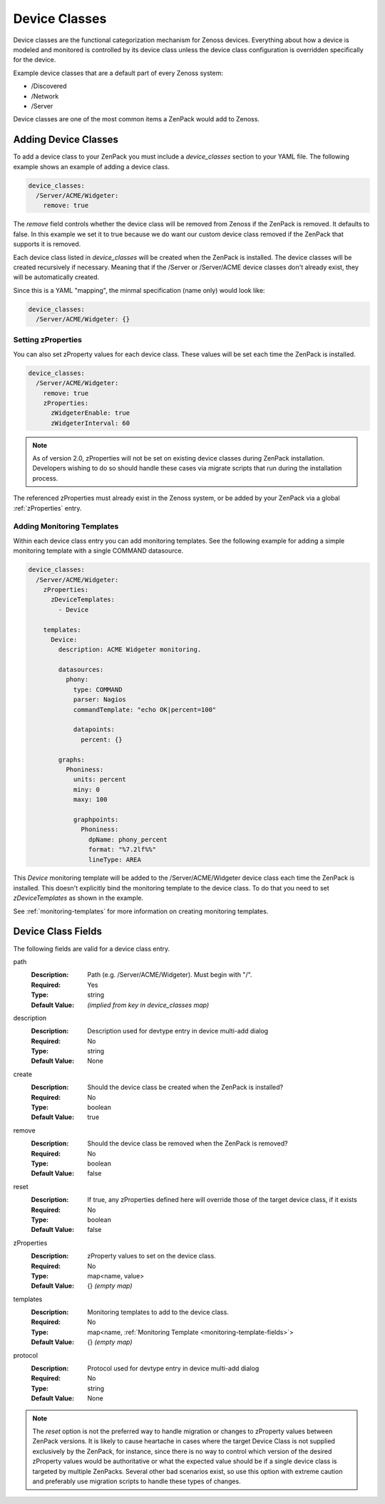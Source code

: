 .. _device-classes:

##############
Device Classes
##############

Device classes are the functional categorization mechanism for Zenoss devices.
Everything about how a device is modeled and monitored is controlled by its
device class unless the device class configuration is overridden specifically
for the device.

Example device classes that are a default part of every Zenoss system:

* /Discovered
* /Network
* /Server

Device classes are one of the most common items a ZenPack would add to Zenoss.


.. _adding-device-classes:

*********************
Adding Device Classes
*********************

To add a device class to your ZenPack you must include a *device_classes*
section to your YAML file. The following example shows an example of adding a
device class.

.. code-block:: yaml

   device_classes:
     /Server/ACME/Widgeter:
       remove: true

The *remove* field controls whether the device class will be removed from
Zenoss if the ZenPack is removed. It defaults to false. In this example we set
it to true because we do want our custom device class removed if the ZenPack
that supports it is removed.

Each device class listed in *device_classes* will be created when the ZenPack
is installed. The device classes will be created recursively if necessary.
Meaning that if the /Server or /Server/ACME device classes don't already exist,
they will be automatically created.

Since this is a YAML "mapping", the minmal specification (name only) would look like:

.. code-block:: yaml

   device_classes:
     /Server/ACME/Widgeter: {}
 
.. _setting-zProperties:

Setting zProperties
===================

You can also set zProperty values for each device class. These values will be
set each time the ZenPack is installed.

.. code-block:: yaml

   device_classes:
     /Server/ACME/Widgeter:
       remove: true
       zProperties:
         zWidgeterEnable: true
         zWidgeterInterval: 60


.. note::

   As of version 2.0, zProperties will not be set on existing device classes during
   ZenPack installation.  Developers wishing to do so should handle these cases via 
   migrate scripts that run during the installation process.


The referenced zProperties must already exist in the Zenoss system, or be
added by your ZenPack via a global :ref:`zProperties` entry.

Adding Monitoring Templates
===========================

Within each device class entry you can add monitoring templates. See the
following example for adding a simple monitoring template with a single
COMMAND datasource.

.. code-block:: yaml

   device_classes:
     /Server/ACME/Widgeter:
       zProperties:
         zDeviceTemplates:
           - Device

       templates:
         Device:
           description: ACME Widgeter monitoring.

           datasources:
             phony:
               type: COMMAND
               parser: Nagios
               commandTemplate: "echo OK|percent=100"

               datapoints:
                 percent: {}

           graphs:
             Phoniness:
               units: percent
               miny: 0
               maxy: 100

               graphpoints:
                 Phoniness:
                   dpName: phony_percent
                   format: "%7.2lf%%"
                   lineType: AREA

This *Device* monitoring template will be added to the /Server/ACME/Widgeter
device class each time the ZenPack is installed. This doesn't explicitly bind
the monitoring template to the device class. To do that you need to set
*zDeviceTemplates* as shown in the example.

See :ref:`monitoring-templates` for more information on creating monitoring
templates.


.. _device-class-fields:

*******************
Device Class Fields
*******************

The following fields are valid for a device class entry.

path
  :Description: Path (e.g. /Server/ACME/Widgeter). Must begin with "/".
  :Required: Yes
  :Type: string
  :Default Value: *(implied from key in device_classes map)*

description
  :Description: Description used for devtype entry in device multi-add dialog
  :Required: No
  :Type: string
  :Default Value: None

create
  :Description: Should the device class be created when the ZenPack is installed?
  :Required: No
  :Type: boolean
  :Default Value: true

remove
  :Description: Should the device class be removed when the ZenPack is removed?
  :Required: No
  :Type: boolean
  :Default Value: false

reset
  :Description: If true, any zProperties defined here will override those of the target device class, if it exists
  :Required: No
  :Type: boolean
  :Default Value: false

zProperties
  :Description: zProperty values to set on the device class.
  :Required: No
  :Type: map<name, value>
  :Default Value: {} *(empty map)*

templates
  :Description: Monitoring templates to add to the device class.
  :Required: No
  :Type: map<name, :ref:`Monitoring Template <monitoring-template-fields>`>
  :Default Value: {} *(empty map)*

protocol
  :Description: Protocol used for devtype entry in device multi-add dialog
  :Required: No
  :Type: string
  :Default Value: None

.. note::

  The *reset* option is not the preferred way to handle migration or changes to zProperty values between ZenPack versions.  It is likely to cause heartache
  in cases where the target Device Class is not supplied exclusively by the ZenPack, for instance, since there is no way to control which version of the
  desired zProperty values would be authoritative or what the expected value should be if a single device class is targeted by multiple ZenPacks.  Several other
  bad scenarios exist, so use this option with extreme caution and preferably use migration scripts to handle these types of changes.

  